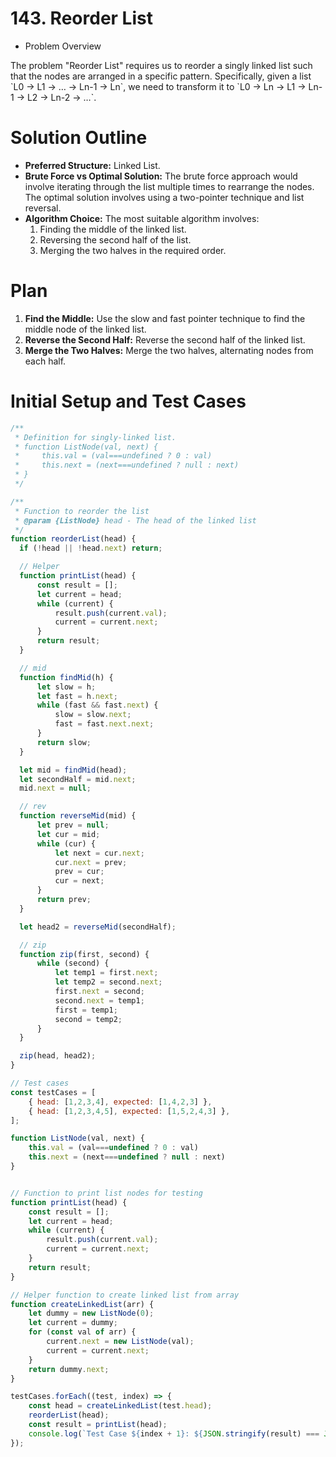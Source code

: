 * 143. Reorder List
  :PROPERTIES:
  :Created: 2024-05-21
  :END:

  * Problem Overview
The problem "Reorder List" requires us to reorder a singly linked list such that the nodes are arranged in a specific pattern. Specifically, given a list `L0 → L1 → … → Ln-1 → Ln`, we need to transform it to `L0 → Ln → L1 → Ln-1 → L2 → Ln-2 → …`.

* Solution Outline
  - **Preferred Structure:** Linked List.
  - **Brute Force vs Optimal Solution:** The brute force approach would involve iterating through the list multiple times to rearrange the nodes. The optimal solution involves using a two-pointer technique and list reversal.
  - **Algorithm Choice:** The most suitable algorithm involves:
    1. Finding the middle of the linked list.
    2. Reversing the second half of the list.
    3. Merging the two halves in the required order.

* Plan
1. **Find the Middle:** Use the slow and fast pointer technique to find the middle node of the linked list.
2. **Reverse the Second Half:** Reverse the second half of the linked list.
3. **Merge the Two Halves:** Merge the two halves, alternating nodes from each half.

* Initial Setup and Test Cases
#+begin_src js
  /**
   ,* Definition for singly-linked list.
   ,* function ListNode(val, next) {
   ,*     this.val = (val===undefined ? 0 : val)
   ,*     this.next = (next===undefined ? null : next)
   ,* }
   ,*/

  /**
   ,* Function to reorder the list
   ,* @param {ListNode} head - The head of the linked list
   ,*/
  function reorderList(head) {
    if (!head || !head.next) return;

    // Helper 
    function printList(head) {
        const result = [];
        let current = head;
        while (current) {
            result.push(current.val);
            current = current.next;
        }
        return result;
    }

    // mid
    function findMid(h) {
        let slow = h;
        let fast = h.next;
        while (fast && fast.next) {
            slow = slow.next;
            fast = fast.next.next;
        }
        return slow;
    }

    let mid = findMid(head);
    let secondHalf = mid.next;
    mid.next = null;

    // rev
    function reverseMid(mid) {
        let prev = null;
        let cur = mid;
        while (cur) {
            let next = cur.next;
            cur.next = prev;
            prev = cur;
            cur = next;
        }
        return prev;
    }

    let head2 = reverseMid(secondHalf);

    // zip
    function zip(first, second) {
        while (second) {
            let temp1 = first.next;
            let temp2 = second.next;
            first.next = second;
            second.next = temp1;
            first = temp1;
            second = temp2;
        }
    }

    zip(head, head2);
  }

  // Test cases
  const testCases = [
      { head: [1,2,3,4], expected: [1,4,2,3] },
      { head: [1,2,3,4,5], expected: [1,5,2,4,3] },
  ];

  function ListNode(val, next) {
      this.val = (val===undefined ? 0 : val)
      this.next = (next===undefined ? null : next)
  }


  // Function to print list nodes for testing
  function printList(head) {
      const result = [];
      let current = head;
      while (current) {
          result.push(current.val);
          current = current.next;
      }
      return result;
  }

  // Helper function to create linked list from array
  function createLinkedList(arr) {
      let dummy = new ListNode(0);
      let current = dummy;
      for (const val of arr) {
          current.next = new ListNode(val);
          current = current.next;
      }
      return dummy.next;
  }

  testCases.forEach((test, index) => {
      const head = createLinkedList(test.head);
      reorderList(head);
      const result = printList(head);
      console.log(`Test Case ${index + 1}: ${JSON.stringify(result) === JSON.stringify(test.expected) ? 'Passed' : 'Failed'} (Expected: ${JSON.stringify(test.expected)}, Got: ${JSON.stringify(result)})`);
  });
#+end_src

#+RESULTS:
: Test Case 1: Passed (Expected: [1,4,2,3], Got: [1,4,2,3])
: Test Case 2: Passed (Expected: [1,5,2,4,3], Got: [1,5,2,4,3])
: undefined

